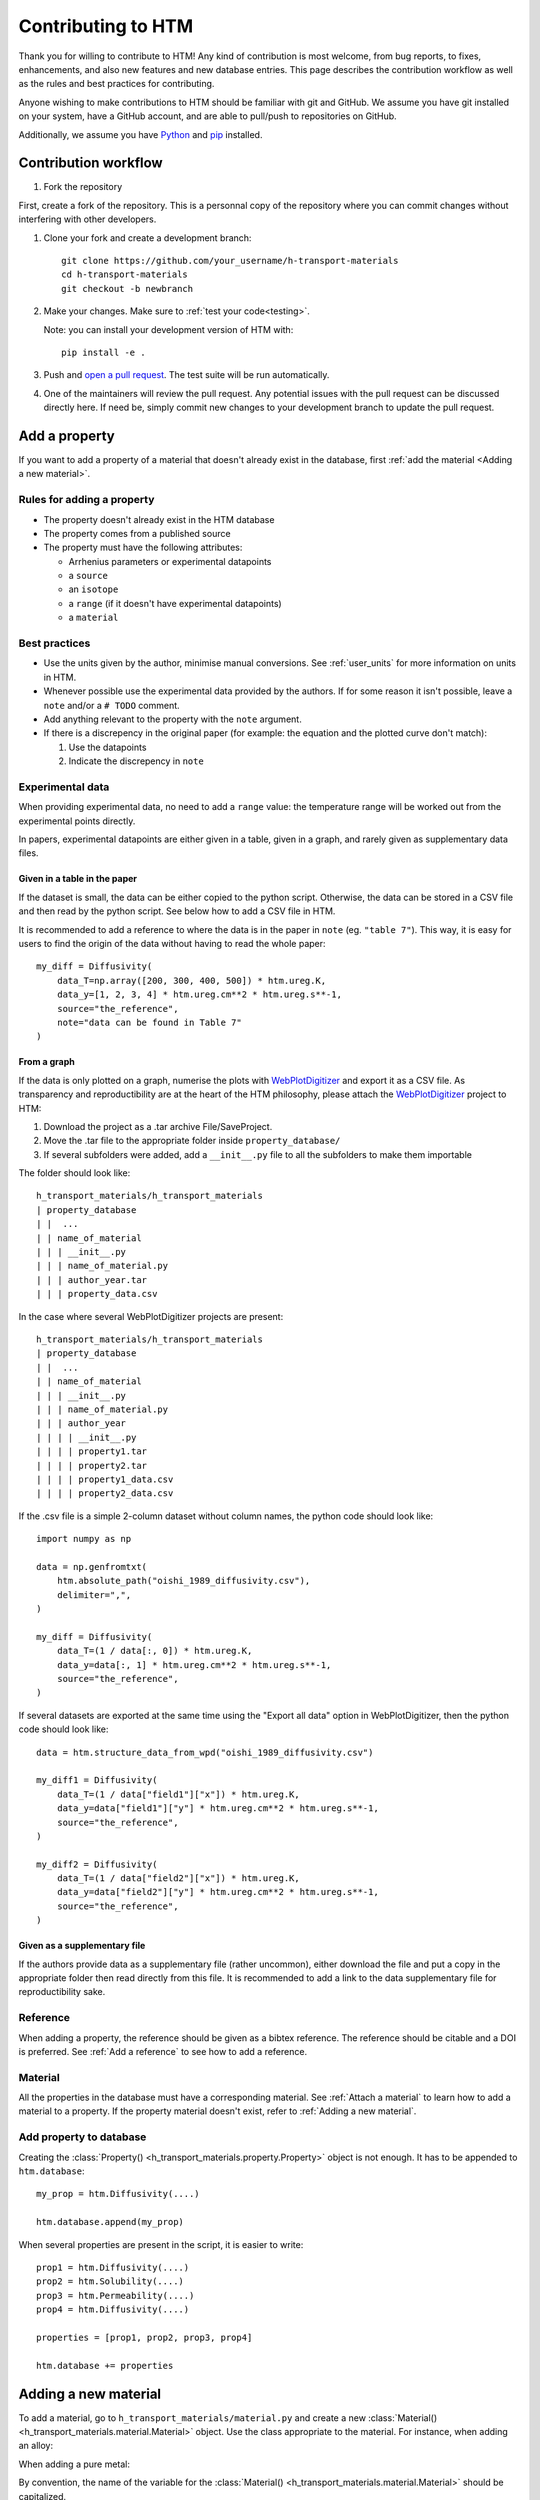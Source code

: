 .. _contributing:

Contributing to HTM
===================

Thank you for willing to contribute to HTM!
Any kind of contribution is most welcome, from bug reports, to fixes, enhancements, and also new features and new database entries.
This page describes the contribution workflow as well as the rules and best practices for contributing.

Anyone wishing to make contributions to HTM should be familiar with git and GitHub.
We assume you have git installed on your system, have a GitHub account, and are able to pull/push to repositories on GitHub.

Additionally, we assume you have `Python <https://www.python.org/downloads/>`_ and `pip <https://pip.pypa.io/en/stable/installation/>`_ installed.

Contribution workflow
---------------------

#. Fork the repository

First, create a fork of the repository.
This is a personnal copy of the repository where you can commit changes without interfering with other developers.

.. image:: https://user-images.githubusercontent.com/40028739/215575310-9b3eb090-1bf4-406e-9f90-bda5bf4d3c7b.png
    :alt: htm_repo_screenshot

#. Clone your fork and create a development branch::

    git clone https://github.com/your_username/h-transport-materials
    cd h-transport-materials
    git checkout -b newbranch

#. Make your changes. Make sure to :ref:`test your code<testing>`.

   Note: you can install your development version of HTM with::

       pip install -e .

#. Push and `open a pull request <https://github.com/RemDelaporteMathurin/h-transport-materials/compare>`_. The test suite will be run automatically.

#. One of the maintainers will review the pull request. Any potential issues with the pull request can be discussed directly here. If need be, simply commit new changes to your development branch to update the pull request.

Add a property
--------------

If you want to add a property of a material that doesn't already exist in the database, first :ref:`add the material <Adding a new material>`.

Rules for adding a property
^^^^^^^^^^^^^^^^^^^^^^^^^^^

* The property doesn't already exist in the HTM database
* The property comes from a published source
* The property must have the following attributes:

  * Arrhenius parameters or experimental datapoints
  * a ``source``
  * an ``isotope``
  * a ``range`` (if it doesn't have experimental datapoints)
  * a ``material``

Best practices
^^^^^^^^^^^^^^

* Use the units given by the author, minimise manual conversions. See :ref:`user_units` for more information on units in HTM.

* Whenever possible use the experimental data provided by the authors. If for some reason it isn't possible, leave a ``note`` and/or a ``# TODO`` comment.

* Add anything relevant to the property with the ``note`` argument.

* If there is a discrepency in the original paper (for example: the equation and the plotted curve don't match):

  #. Use the datapoints
   
  #. Indicate the discrepency in ``note``


Experimental data
^^^^^^^^^^^^^^^^^

When providing experimental data, no need to add a ``range`` value: the temperature range will be worked out from the experimental points directly.

In papers, experimental datapoints are either given in a table, given in a graph, and rarely given as supplementary data files.

Given in a table in the paper
"""""""""""""""""""""""""""""

If the dataset is small, the data can be either copied to the python script.
Otherwise, the data can be stored in a CSV file and then read by the python script.
See below how to add a CSV file in HTM.

It is recommended to add a reference to where the data is in the paper in ``note`` (eg. ``"table 7"``).
This way, it is easy for users to find the origin of the data without having to read the whole paper::

    my_diff = Diffusivity(
        data_T=np.array([200, 300, 400, 500]) * htm.ureg.K,
        data_y=[1, 2, 3, 4] * htm.ureg.cm**2 * htm.ureg.s**-1,
        source="the_reference",
        note="data can be found in Table 7"
    )


From a graph
""""""""""""

If the data is only plotted on a graph, numerise the plots with `WebPlotDigitizer <https://apps.automeris.io/wpd/>`_ and export it as a CSV file.
As transparency and reproductibility are at the heart of the HTM philosophy, please attach the `WebPlotDigitizer <https://apps.automeris.io/wpd/>`_ project to HTM:

#. Download the project as a .tar archive File/SaveProject.

#. Move the .tar file to the appropriate folder inside ``property_database/``

#. If several subfolders were added, add a ``__init__.py`` file to all the subfolders to make them importable

The folder should look like::

    h_transport_materials/h_transport_materials
    | property_database
    | |  ...
    | | name_of_material
    | | | __init__.py
    | | | name_of_material.py
    | | | author_year.tar
    | | | property_data.csv

In the case where several WebPlotDigitizer projects are present::

    h_transport_materials/h_transport_materials
    | property_database
    | |  ...
    | | name_of_material
    | | | __init__.py
    | | | name_of_material.py
    | | | author_year
    | | | | __init__.py
    | | | | property1.tar
    | | | | property2.tar
    | | | | property1_data.csv
    | | | | property2_data.csv

If the .csv file is a simple 2-column dataset without column names, the python code should look like::

    import numpy as np

    data = np.genfromtxt(
        htm.absolute_path("oishi_1989_diffusivity.csv"),
        delimiter=",",
    )

    my_diff = Diffusivity(
        data_T=(1 / data[:, 0]) * htm.ureg.K,
        data_y=data[:, 1] * htm.ureg.cm**2 * htm.ureg.s**-1,
        source="the_reference",
    )

If several datasets are exported at the same time using the "Export all data" option in WebPlotDigitizer, then the python code should look like::

    data = htm.structure_data_from_wpd("oishi_1989_diffusivity.csv")

    my_diff1 = Diffusivity(
        data_T=(1 / data["field1"]["x"]) * htm.ureg.K,
        data_y=data["field1"]["y"] * htm.ureg.cm**2 * htm.ureg.s**-1,
        source="the_reference",
    )

    my_diff2 = Diffusivity(
        data_T=(1 / data["field2"]["x"]) * htm.ureg.K,
        data_y=data["field2"]["y"] * htm.ureg.cm**2 * htm.ureg.s**-1,
        source="the_reference",
    )

Given as a supplementary file
"""""""""""""""""""""""""""""

If the authors provide data as a supplementary file (rather uncommon), either download the file and put a copy in the appropriate folder then read directly from this file.
It is recommended to add a link to the data supplementary file for reproductibility sake. 

Reference
^^^^^^^^^

When adding a property, the reference should be given as a bibtex reference.
The reference should be citable and a DOI is preferred.
See :ref:`Add a reference` to see how to add a reference.

Material
^^^^^^^^

All the properties in the database must have a corresponding material.
See :ref:`Attach a material` to learn how to add a material to a property.
If the property material doesn't exist, refer to :ref:`Adding a new material`.

Add property to database
^^^^^^^^^^^^^^^^^^^^^^^^

Creating the :class:`Property() <h_transport_materials.property.Property>` object is not enough.
It has to be appended to ``htm.database``::

    my_prop = htm.Diffusivity(....)

    htm.database.append(my_prop)

When several properties are present in the script, it is easier to write::

    prop1 = htm.Diffusivity(....)
    prop2 = htm.Solubility(....)
    prop3 = htm.Permeability(....)
    prop4 = htm.Diffusivity(....)

    properties = [prop1, prop2, prop3, prop4]

    htm.database += properties

Adding a new material
---------------------

To add a material, go to ``h_transport_materials/material.py`` and create a new :class:`Material() <h_transport_materials.material.Material>` object.
Use the class appropriate to the material. For instance, when adding an alloy:

.. testcode::

    import h_transport_materials as htm

    MY_ALLOY = htm.Alloy("name_of_my_alloy")


When adding a pure metal:

.. testcode::

    MY_METAL = htm.PureMetal("name", "symbol")

By convention, the name of the variable for the :class:`Material() <h_transport_materials.material.Material>` should be capitalized.

Then, create a file in ``h_transport_materials/property_database`` with the name of the material (eg. ``tungsten.py``).
If need be, put this script in a folder with the name of the material (see :ref:`From a graph`).

The new material can then be added to the properties (see :ref:`Attach a material`).

All the created properties need to be appended to ``htm.database``.

Don't forget to import the newly created script in ``h_transport_materials/property_database/__init__.py``. For example::

    from . import tungsten

Adding a feature
----------------

Before starting working on a new feature, reach out to the users and developers of HTM by `raising an issue <https://github.com/RemDelaporteMathurin/h-transport-materials/issues/new>`_.
Here we'll be able to discuss the implementation of this feature and maybe even improve the idea.

Then, follow the usual :ref:`Contribution workflow` and be sure to add a test that proves your feature works.
More info on python testing `here <https://realpython.com/python-testing/>`_.

Fixing a bug
------------

Before starting making changes to fix a bug, please `open an issue reporting the bug <https://github.com/RemDelaporteMathurin/h-transport-materials/issues/new>`_ (if there isn't one already).
To be as efficient as possible, the issue should contain a Minimal Working Example that reproduces the bug.

When fixing a bug, follow the usual :ref:`Contribution workflow` but add a test that catches the bug to prove that your fix is effective.
More info on python testing `here <https://realpython.com/python-testing/>`_.

.. _testing:

Testing your code
-----------------

Regardless the addition (contributing to the database, fixing a bug, adding a feature...), your code needs to be tested.
When you open a pull request, your code will automatically be tested by running the test suite.
The test suite can be found in the ``tests`` folder.

To test the local source code, run::

    pytest .

You may have to install the tests dependencies (like ``pytest``)::

    pip install -e .[tests]
